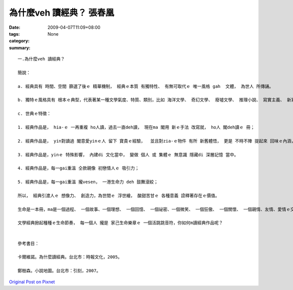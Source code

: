 為什麼veh 讀經典？    張春凰
######################################

:date: 2009-04-07T11:09+08:00
:tags: 
:category: None
:summary: 


:: 

  一.為什麼veh 讀經典？

  簡說：

  a. 經典具有 時間、空間 篩選了後ｅ 精華機制， 經典ｅ本質 有獨特性、 有無可取代ｅ 唯一風格 gah  文體， 為世人 所傳誦。

  b. 獨特ｅ風格具有 根本ｅ典型，代表著某一種文學氣度、特質、類別，比如 海洋文學、 奇幻文學、 廢墟文學、 推理小說、 寫實主義、 新寫實主義、 魔幻寫實、 意識流、 唯美主義 等等ｅ 顯明條件。

  c. 世典ｅ特徵：

  1. 經典作品是， hia-ｅ 一再重複 ho人讀，過去一直deh讀， 現在ma 閣用 新ｅ手法 改寫就， ho人 閣deh讀ｅ 冊；

  2. 經典作品是， yin對讀過 閣意愛yinｅ人 留下 寶貴ｅ經驗，  並且對zia-ｅ物件 有所 新舊體悟， 更是 不時不陣 提起來 回味ｅ內涵， 是 享受、ma是 苦海人生中ｅ 安慰 ；

  3. 經典作品是，yinｅ 特殊影響， 內建di 文化當中， 變做 個人 或 集體ｅ 無意識 隱藏di 深層記憶 當中。

  4. 經典作品是，每一gai重溫 仝款親像 初戀情人ｅ 吸引力；

  5. 經典作品是，每一gai重溫 攏vesen， 一港生命力 deh 鼓舞滾絞；

  所以， 經典引渡人ｅ 想像力、 創造力，為世間ｅ 浮世繪， 酸甜苦甘ｅ 各種意義 詮釋著存在ｅ價值。

  生命是一本冊，ma是一個過程、 一個故事、一個理想、 一個回憶、 一個祕密、一個微笑、 一個狂傲、 一個關懷、 一個親情、友情、愛情ｅ交織網、 一個事業、 一個結果……，隨在你去解說，

  文學經典掀起種種ｅ生命節奏， 每一個人 攏是 家己生命樂章ｅ 一個活跳跳音符，你如何m讀經典作品呢？


  參考書目：

  卡爾維諾。為什麼讀經典。台北市：時報文化，2005。

  鄭樹森。小說地圖。台北市：引刻，2007。



`Original Post on Pixnet <http://daiqi007.pixnet.net/blog/post/27139321>`_